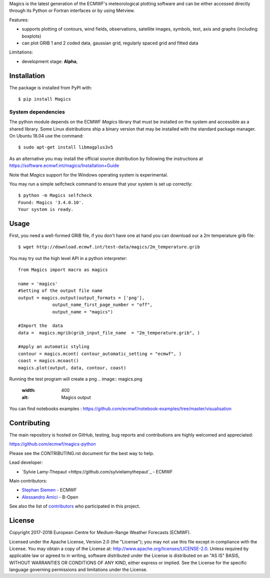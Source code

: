 
Magics is the latest generation of the ECMWF's meteorological plotting software and can be either
accessed directly through its Python or Fortran interfaces or by using Metview.

Features:

- supports plotting of contours, wind fields, observations, satellite images, symbols, text, axis and graphs (including boxplots)
- can plot GRIB 1 and 2 coded data, gaussian grid, regularly spaced grid and fitted data

Limitations:

- development stage: **Alpha**,


Installation
------------

The package is installed from PyPI with::

    $ pip install Magics


System dependencies
~~~~~~~~~~~~~~~~~~~

The python module depends on the ECMWF *Magics* library
that must be installed on the system and accessible as a shared library.
Some Linux distributions ship a binary version that may be installed with the standard package manager.
On Ubuntu 18.04 use the command::

    $ sudo apt-get install libmagplus3v5

As an alternative you may install the official source distribution
by following the instructions at
https://software.ecmwf.int/magics/Installation+Guide

Note that *Magics* support for the Windows operating system is experimental.

You may run a simple selfcheck command to ensure that your system is set up correctly::

    $ python -m Magics selfcheck
    Found: Magics '3.4.0.10'.
    Your system is ready.


Usage
-----

First, you need a well-formed GRIB file, if you don't have one at hand you can download our
a 2m temperature grib file::

    $ wget http://download.ecmwf.int/test-data/magics/2m_temperature.grib


You may try out the high level API in a python interpreter::



   from Magics import macro as magics
    
   name = 'magics'
   #Setting of the output file name
   output = magics.output(output_formats = ['png'], 
    		output_name_first_page_number = "off",
    		output_name = "magics")
     
   #Import the  data 
   data =  magics.mgrib(grib_input_file_name  = "2m_temperature.grib", )
    
   #Apply an automatic styling 
   contour = magics.mcont( contour_automatic_setting = "ecmwf", )
   coast = magics.mcoast()
   magics.plot(output, data, contour, coast)


Running the test program will create a png 
.. image:: magics.png
  :width: 400
  :alt: Magics output

You can find notebooks examples :
https://github.com/ecmwf/notebook-examples/tree/master/visualisation

Contributing
------------

The main repository is hosted on GitHub,
testing, bug reports and contributions are highly welcomed and appreciated:

https://github.com/ecmwf/magics-python

Please see the CONTRIBUTING.rst document for the best way to help.

Lead developer:

- `Sylvie Lamy-Thepaut <https://github.com/sylvielamythepaut`_ - ECMWF

Main contributors:

- `Stephan Siemen <https://github.com/stephansiemen>`_ - ECMWF
- `Alessandro Amici <https://github.com/alexamici>`_ - B-Open

See also the list of `contributors <https://github.com/ecmwf/magics-python/contributors>`_ who participated in this project.


License
-------

Copyright 2017-2018 European Centre for Medium-Range Weather Forecasts (ECMWF).

Licensed under the Apache License, Version 2.0 (the "License");
you may not use this file except in compliance with the License.
You may obtain a copy of the License at: http://www.apache.org/licenses/LICENSE-2.0.
Unless required by applicable law or agreed to in writing, software
distributed under the License is distributed on an "AS IS" BASIS,
WITHOUT WARRANTIES OR CONDITIONS OF ANY KIND, either express or implied.
See the License for the specific language governing permissions and
limitations under the License.
